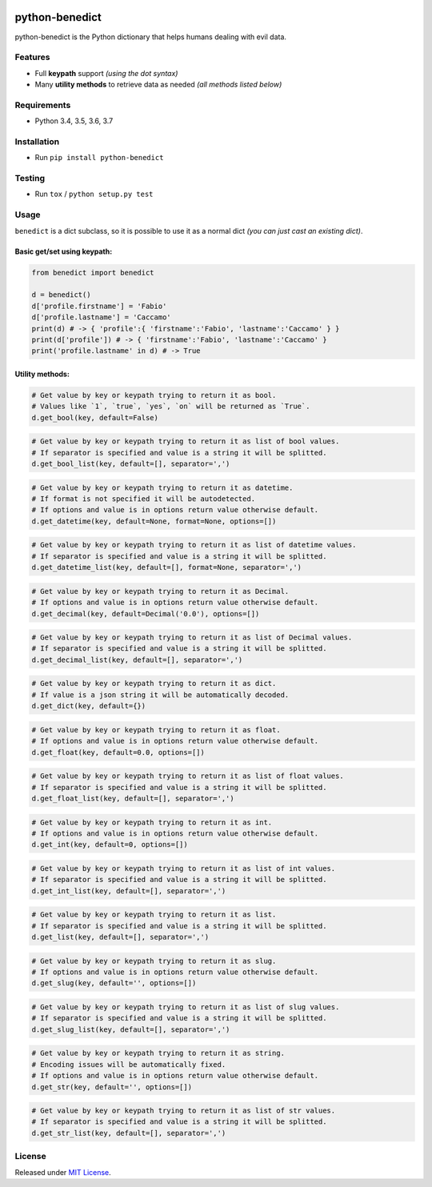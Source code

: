 |Build Status| |codecov| |Code Health| |Requirements Status|
|PyPI version| |PyPI downloads| |Py versions| |License|

python-benedict
===============

python-benedict is the Python dictionary that helps humans dealing with
evil data.

Features
--------

-  Full **keypath** support *(using the dot syntax)*
-  Many **utility methods** to retrieve data as needed *(all methods
   listed below)*

Requirements
------------

-  Python 3.4, 3.5, 3.6, 3.7

Installation
------------

-  Run ``pip install python-benedict``

Testing
-------

-  Run ``tox`` / ``python setup.py test``

Usage
-----

``benedict`` is a dict subclass, so it is possible to use it as a normal
dict *(you can just cast an existing dict)*.

Basic get/set using keypath:
^^^^^^^^^^^^^^^^^^^^^^^^^^^^

.. code:: python

    from benedict import benedict

    d = benedict()
    d['profile.firstname'] = 'Fabio'
    d['profile.lastname'] = 'Caccamo'
    print(d) # -> { 'profile':{ 'firstname':'Fabio', 'lastname':'Caccamo' } }
    print(d['profile']) # -> { 'firstname':'Fabio', 'lastname':'Caccamo' }
    print('profile.lastname' in d) # -> True

Utility methods:
^^^^^^^^^^^^^^^^

.. code:: python

    # Get value by key or keypath trying to return it as bool.
    # Values like `1`, `true`, `yes`, `on` will be returned as `True`.
    d.get_bool(key, default=False)

.. code:: python

    # Get value by key or keypath trying to return it as list of bool values.
    # If separator is specified and value is a string it will be splitted.
    d.get_bool_list(key, default=[], separator=',')

.. code:: python

    # Get value by key or keypath trying to return it as datetime.
    # If format is not specified it will be autodetected.
    # If options and value is in options return value otherwise default.
    d.get_datetime(key, default=None, format=None, options=[])

.. code:: python

    # Get value by key or keypath trying to return it as list of datetime values.
    # If separator is specified and value is a string it will be splitted.
    d.get_datetime_list(key, default=[], format=None, separator=',')

.. code:: python

    # Get value by key or keypath trying to return it as Decimal.
    # If options and value is in options return value otherwise default.
    d.get_decimal(key, default=Decimal('0.0'), options=[])

.. code:: python

    # Get value by key or keypath trying to return it as list of Decimal values.
    # If separator is specified and value is a string it will be splitted.
    d.get_decimal_list(key, default=[], separator=',')

.. code:: python

    # Get value by key or keypath trying to return it as dict.
    # If value is a json string it will be automatically decoded.
    d.get_dict(key, default={})

.. code:: python

    # Get value by key or keypath trying to return it as float.
    # If options and value is in options return value otherwise default.
    d.get_float(key, default=0.0, options=[])

.. code:: python

    # Get value by key or keypath trying to return it as list of float values.
    # If separator is specified and value is a string it will be splitted.
    d.get_float_list(key, default=[], separator=',')

.. code:: python

    # Get value by key or keypath trying to return it as int.
    # If options and value is in options return value otherwise default.
    d.get_int(key, default=0, options=[])

.. code:: python

    # Get value by key or keypath trying to return it as list of int values.
    # If separator is specified and value is a string it will be splitted.
    d.get_int_list(key, default=[], separator=',')

.. code:: python

    # Get value by key or keypath trying to return it as list.
    # If separator is specified and value is a string it will be splitted.
    d.get_list(key, default=[], separator=',')

.. code:: python

    # Get value by key or keypath trying to return it as slug.
    # If options and value is in options return value otherwise default.
    d.get_slug(key, default='', options=[])

.. code:: python

    # Get value by key or keypath trying to return it as list of slug values.
    # If separator is specified and value is a string it will be splitted.
    d.get_slug_list(key, default=[], separator=',')

.. code:: python

    # Get value by key or keypath trying to return it as string.
    # Encoding issues will be automatically fixed.
    # If options and value is in options return value otherwise default.
    d.get_str(key, default='', options=[])

.. code:: python

    # Get value by key or keypath trying to return it as list of str values.
    # If separator is specified and value is a string it will be splitted.
    d.get_str_list(key, default=[], separator=',')

License
-------

Released under `MIT License <LICENSE.txt>`__.

.. |Build Status| image:: https://travis-ci.org/fabiocaccamo/python-benedict.svg?branch=master
   :target: https://travis-ci.org/fabiocaccamo/python-benedict
.. |codecov| image:: https://codecov.io/gh/fabiocaccamo/python-benedict/branch/master/graph/badge.svg
   :target: https://codecov.io/gh/fabiocaccamo/python-benedict
.. |Code Health| image:: https://landscape.io/github/fabiocaccamo/python-benedict/master/landscape.svg?style=flat
   :target: https://landscape.io/github/fabiocaccamo/python-benedict/master
.. |Requirements Status| image:: https://requires.io/github/fabiocaccamo/python-benedict/requirements.svg?branch=master
   :target: https://requires.io/github/fabiocaccamo/python-benedict/requirements/?branch=master
.. |PyPI version| image:: https://badge.fury.io/py/python-benedict.svg
   :target: https://badge.fury.io/py/python-benedict
.. |PyPI downloads| image:: https://img.shields.io/pypi/dm/python-benedict.svg
   :target: https://img.shields.io/pypi/dm/python-benedict.svg
.. |Py versions| image:: https://img.shields.io/pypi/pyversions/python-benedict.svg
   :target: https://img.shields.io/pypi/pyversions/python-benedict.svg
.. |License| image:: https://img.shields.io/pypi/l/python-benedict.svg
   :target: https://img.shields.io/pypi/l/python-benedict.svg
